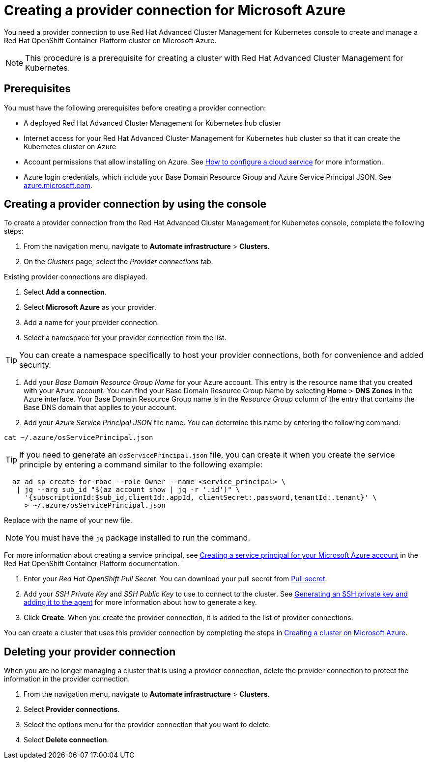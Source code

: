 [#creating-a-provider-connection-for-microsoft-azure]
= Creating a provider connection for Microsoft Azure

You need a provider connection to use Red Hat Advanced Cluster Management for Kubernetes console to create and manage a Red Hat OpenShift Container Platform cluster on Microsoft Azure.

NOTE: This procedure is a prerequisite for creating a cluster with Red Hat Advanced Cluster Management for Kubernetes.

[#azure_prov_conn_prerequisites]
== Prerequisites

You must have the following prerequisites before creating a provider connection:

* A deployed Red Hat Advanced Cluster Management for Kubernetes hub cluster
* Internet access for your Red Hat Advanced Cluster Management for Kubernetes hub cluster so that it can create the Kubernetes cluster on Azure
* Account permissions that allow installing on Azure.
See https://docs.microsoft.com/en-us/azure/cloud-services/cloud-services-how-to-configure-portal[How to configure a cloud service] for more information.
* Azure login credentials, which include your Base Domain Resource Group and Azure Service Principal JSON.
See https://azure.microsoft.com/en-ca/features/azure-portal[azure.microsoft.com].

[#azure_provider_conn]
== Creating a provider connection by using the console

To create a provider connection from the Red Hat Advanced Cluster Management for Kubernetes console, complete the following steps:

. From the navigation menu, navigate to *Automate infrastructure* > *Clusters*.
. On the _Clusters_ page, select the _Provider connections_ tab.

Existing provider connections are displayed.

. Select *Add a connection*.
. Select *Microsoft Azure* as your provider.
. Add a name for your provider connection.
. Select a namespace for your provider connection from the list.

TIP: You can create a namespace specifically to host your provider connections, both for convenience and added security.

. Add your _Base Domain Resource Group Name_ for your Azure account.
This entry is the resource name that you created with your Azure account.
You can find your Base Domain Resource Group Name by selecting *Home* > *DNS Zones* in the Azure interface.
Your Base Domain Resource Group name is in the _Resource Group_ column of the entry that contains the Base DNS domain that applies to your account.
. Add your _Azure Service Principal JSON_ file name.
You can determine this name by entering the following command:

----
cat ~/.azure/osServicePrincipal.json
----

TIP: If you need to generate an `osServicePrincipal.json` file, you can create it when you create the service principle by entering a command similar to the following example:

----
  az ad sp create-for-rbac --role Owner --name <service_principal> \
   | jq --arg sub_id "$(az account show | jq -r '.id')" \
     '{subscriptionId:$sub_id,clientId:.appId, clientSecret:.password,tenantId:.tenant}' \
     > ~/.azure/osServicePrincipal.json
----

Replace +++<service_principal>+++with the name of your new file.+++</service_principal>+++

NOTE: You must have the `jq` package installed to run the command.

For more information about creating a service principal, see https://docs.openshift.com/container-platform/4.3/installing/installing_azure/installing-azure-account.html#installation-azure-service-principal_installing-azure-account[Creating a service principal for your Microsoft Azure account] in the Red Hat OpenShift Container Platform documentation.

. Enter your _Red Hat OpenShift Pull Secret_.
You can download your pull secret from https://cloud.redhat.com/openshift/install/pull-secret[Pull secret].
. Add your _SSH Private Key_ and _SSH Public Key_ to use to connect to the cluster.
See https://docs.openshift.com/container-platform/4.3/installing/installing_azure/installing-azure-default.html[Generating an SSH private key and adding it to the agent] for more information about how to generate a key.
. Click *Create*.
When you create the provider connection, it is added to the list of provider connections.

You can create a cluster that uses this provider connection by completing the steps in xref:create_azure[Creating a cluster on Microsoft Azure].

[#azure_delete_provider_conn]
== Deleting your provider connection

When you are no longer managing a cluster that is using a provider connection, delete the provider connection to protect the information in the provider connection.

. From the navigation menu, navigate to *Automate infrastructure* > *Clusters*.
. Select *Provider connections*.
. Select the options menu for the provider connection that you want to delete.
. Select *Delete connection*.
